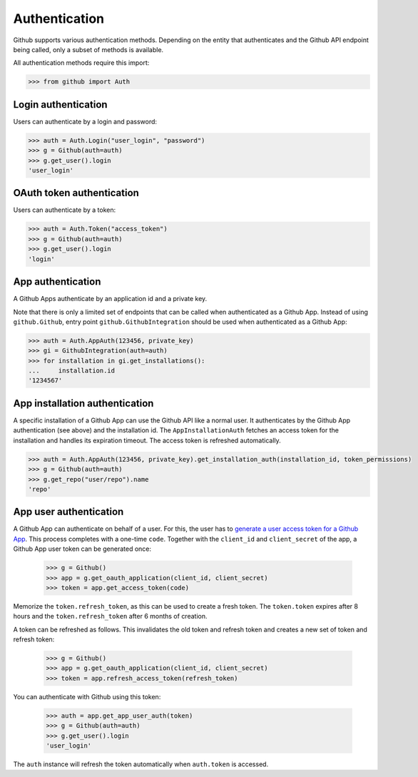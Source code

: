Authentication
==============

Github supports various authentication methods. Depending on the entity that authenticates and the Github API endpoint
being called, only a subset of methods is available.

All authentication methods require this import:

.. code-block:: python

    >>> from github import Auth

Login authentication
--------------------

Users can authenticate by a login and password:

.. code-block:: python

    >>> auth = Auth.Login("user_login", "password")
    >>> g = Github(auth=auth)
    >>> g.get_user().login
    'user_login'

OAuth token authentication
--------------------------

Users can authenticate by a token:

.. code-block:: python

    >>> auth = Auth.Token("access_token")
    >>> g = Github(auth=auth)
    >>> g.get_user().login
    'login'

App authentication
------------------

A Github Apps authenticate by an application id and a private key.

Note that there is only a limited set of endpoints that can be called when authenticated as a Github App.
Instead of using ``github.Github``, entry point ``github.GithubIntegration`` should be used
when authenticated as a Github App:

.. code-block:: python

    >>> auth = Auth.AppAuth(123456, private_key)
    >>> gi = GithubIntegration(auth=auth)
    >>> for installation in gi.get_installations():
    ...     installation.id
    '1234567'

App installation authentication
-------------------------------

A specific installation of a Github App can use the Github API like a normal user.
It authenticates by the Github App authentication (see above) and the installation id.
The ``AppInstallationAuth`` fetches an access token for the installation and handles its
expiration timeout. The access token is refreshed automatically.

.. code-block:: python

    >>> auth = Auth.AppAuth(123456, private_key).get_installation_auth(installation_id, token_permissions)
    >>> g = Github(auth=auth)
    >>> g.get_repo("user/repo").name
    'repo'

App user authentication
-----------------------

A Github App can authenticate on behalf of a user. For this, the user has to `generate a user access token for a Github App <https://docs.github.com/en/apps/creating-github-apps/authenticating-with-a-github-app/authenticating-with-a-github-app-on-behalf-of-a-user>`__.
This process completes with a one-time ``code``. Together with the ``client_id`` and ``client_secret`` of the app,
a Github App user token can be generated once:

    >>> g = Github()
    >>> app = g.get_oauth_application(client_id, client_secret)
    >>> token = app.get_access_token(code)

Memorize the ``token.refresh_token``, as this can be used to create a fresh token. The ``token.token``
expires after 8 hours and the ``token.refresh_token`` after 6 months of creation.

A token can be refreshed as follows. This invalidates the old token and refresh token and creates
a new set of token and refresh token:

    >>> g = Github()
    >>> app = g.get_oauth_application(client_id, client_secret)
    >>> token = app.refresh_access_token(refresh_token)

You can authenticate with Github using this token:

   >>> auth = app.get_app_user_auth(token)
   >>> g = Github(auth=auth)
   >>> g.get_user().login
   'user_login'

The ``auth`` instance will refresh the token automatically when ``auth.token`` is accessed.
